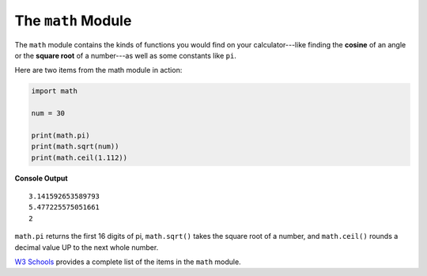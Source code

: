 The ``math`` Module
===================

The ``math`` module contains the kinds of functions you would find on your
calculator---like finding the **cosine** of an angle or the **square root** of
a number---as well as some constants like ``pi``.

Here are two items from the math module in action:

.. sourcecode:: python

   import math
   
   num = 30

   print(math.pi)
   print(math.sqrt(num))
   print(math.ceil(1.112))

**Console Output**

::

   3.141592653589793
   5.477225575051661
   2

``math.pi`` returns the first 16 digits of pi, ``math.sqrt()`` takes the square
root of a number, and ``math.ceil()`` rounds a decimal value UP to the next
whole number.

`W3 Schools <https://www.w3schools.com/python/module_math.asp>`__ provides a
complete list of the items in the ``math`` module.
